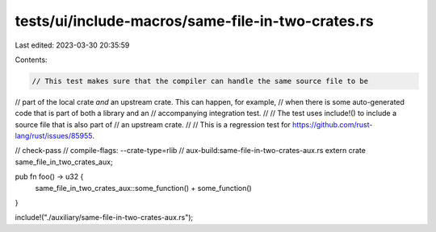 tests/ui/include-macros/same-file-in-two-crates.rs
==================================================

Last edited: 2023-03-30 20:35:59

Contents:

.. code-block:: rs

    // This test makes sure that the compiler can handle the same source file to be
// part of the local crate *and* an upstream crate. This can happen, for example,
// when there is some auto-generated code that is part of both a library and an
// accompanying integration test.
//
// The test uses include!() to include a source file that is also part of
// an upstream crate.
//
// This is a regression test for https://github.com/rust-lang/rust/issues/85955.

// check-pass
// compile-flags: --crate-type=rlib
// aux-build:same-file-in-two-crates-aux.rs
extern crate same_file_in_two_crates_aux;

pub fn foo() -> u32 {
    same_file_in_two_crates_aux::some_function() +
    some_function()
}

include!("./auxiliary/same-file-in-two-crates-aux.rs");


